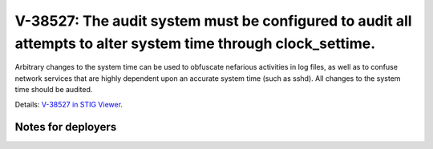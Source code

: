 V-38527: The audit system must be configured to audit all attempts to alter system time through clock_settime.
--------------------------------------------------------------------------------------------------------------

Arbitrary changes to the system time can be used to obfuscate nefarious
activities in log files, as well as to confuse network services that are
highly dependent upon an accurate system time (such as sshd). All changes to
the system time should be audited.

Details: `V-38527 in STIG Viewer`_.

.. _V-38527 in STIG Viewer: https://www.stigviewer.com/stig/red_hat_enterprise_linux_6/2015-05-26/finding/V-38527

Notes for deployers
~~~~~~~~~~~~~~~~~~~
